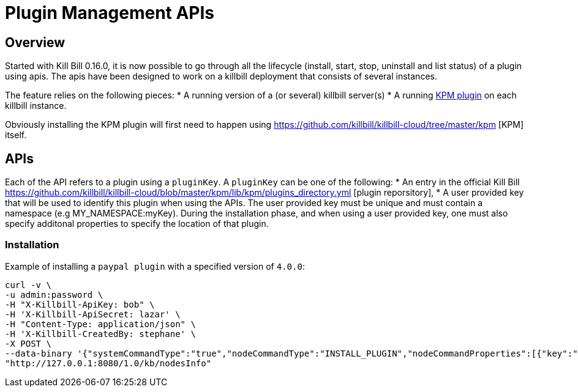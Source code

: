 = Plugin Management APIs

[[overview]]
== Overview

Started with Kill Bill 0.16.0, it is now possible to go through all the lifecycle (install, start, stop, uninstall and list status) of a plugin using apis.
The apis have been designed to work on a killbill deployment that consists of several instances.

The feature relies on the following pieces:
* A running version of a (or several) killbill server(s)
* A running https://github.com/killbill/killbill-kpm-plugin[KPM plugin] on each killbill instance.

Obviously installing the KPM plugin will first need to happen using https://github.com/killbill/killbill-cloud/tree/master/kpm [KPM] itself.


== APIs

Each of the API refers to a plugin using a `pluginKey`. A `pluginKey` can be one of the following:
* An entry in the official Kill Bill https://github.com/killbill/killbill-cloud/blob/master/kpm/lib/kpm/plugins_directory.yml [plugin reporsitory],
* A user provided key that will be used to identify this plugin when using the APIs. The user provided key must be unique and must contain a namespace (e.g MY_NAMESPACE:myKey). 
  During the installation phase, and when using a user provided key, one must also specify additonal properties to specify the location of that plugin.


=== Installation

Example of installing a `paypal plugin` with a specified version of `4.0.0`:
[source,bash]
----
curl -v \
-u admin:password \
-H "X-Killbill-ApiKey: bob" \
-H 'X-Killbill-ApiSecret: lazar' \
-H "Content-Type: application/json" \
-H 'X-Killbill-CreatedBy: stephane' \
-X POST \
--data-binary '{"systemCommandType":"true","nodeCommandType":"INSTALL_PLUGIN","nodeCommandProperties":[{"key":"pluginKey", "value":"paypal"}, {"key":"pluginVersion","value":"4.0.0"} ]}' \
"http://127.0.0.1:8080/1.0/kb/nodesInfo"
----





